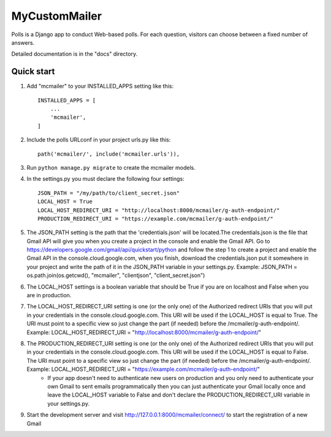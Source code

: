 ==============
MyCustomMailer
==============

Polls is a Django app to conduct Web-based polls. For each question,
visitors can choose between a fixed number of answers.

Detailed documentation is in the "docs" directory.

Quick start
-----------

1. Add "mcmailer" to your INSTALLED_APPS setting like this::

    INSTALLED_APPS = [
        ...
        'mcmailer',
    ]

2. Include the polls URLconf in your project urls.py like this::

    path('mcmailer/', include('mcmailer.urls')),

3. Run ``python manage.py migrate`` to create the mcmailer models.

4. In the settings.py you must declare the following four settings::

    JSON_PATH = "/my/path/to/client_secret.json"
    LOCAL_HOST = True
    LOCAL_HOST_REDIRECT_URI = "http://localhost:8000/mcmailer/g-auth-endpoint/"
    PRODUCTION_REDIRECT_URI = "https://example.com/mcmailer/g-auth-endpoint/"

5. The JSON_PATH setting is the path that the 'credentials.json' will be located.The credentials.json is the file that Gmail API will give you when you create a project in the console and enable the Gmail API. Go to https://developers.google.com/gmail/api/quickstart/python and follow the step 1 to create a project and enable the Gmail API in the console.cloud.google.com, when you finish, download the credentials.json put it somewhere in your project and write the path of it in the JSON_PATH variable in your settings.py. Example: JSON_PATH = os.path.join(os.getcwd(), "mcmailer", "clientjson", "client_secret.json")

6. The LOCAL_HOST settings is a boolean variable that should be True if you are on localhost and False when you are in production.

7. The LOCAL_HOST_REDIRECT_URI setting is one (or the only one) of the Authorized redirect URIs that you will put in your credentials in the console.cloud.google.com. This URI will be used if the LOCAL_HOST is equal to True. The URI must point to a specific view so just change the part (if needed) before the /mcmailer/g-auth-endpoint/. Example: LOCAL_HOST_REDIRECT_URI = "http://localhost:8000/mcmailer/g-auth-endpoint/"

8. The PRODUCTION_REDIRECT_URI setting is one (or the only one) of the Authorized redirect URIs that you will put in your credentials in the console.cloud.google.com. This URI will be used if the LOCAL_HOST is equal to False. The URI must point to a specific view so just change the part (if needed) before the /mcmailer/g-auth-endpoint/. Example: LOCAL_HOST_REDIRECT_URI = "https://example.com/mcmailer/g-auth-endpoint/"
    * If your app doesn't need to authenticate new users on production and you only need to authenticate your own Gmail to sent emails programmatically then you can just authenticate your Gmail locally once and leave the LOCAL_HOST variable to False and don't declare the PRODUCTION_REDIRECT_URI variable in your settings.py.

9. Start the development server and visit http://127.0.0.1:8000/mcmailer/connect/
   to start the registration of a new Gmail